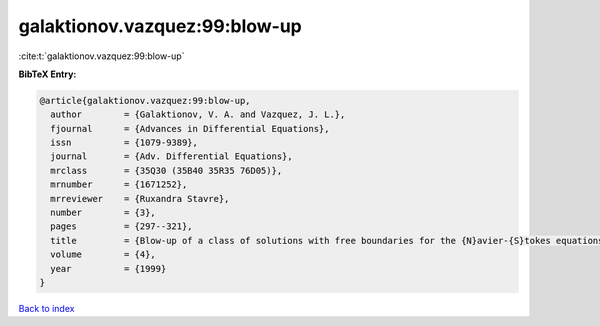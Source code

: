 galaktionov.vazquez:99:blow-up
==============================

:cite:t:`galaktionov.vazquez:99:blow-up`

**BibTeX Entry:**

.. code-block:: bibtex

   @article{galaktionov.vazquez:99:blow-up,
     author        = {Galaktionov, V. A. and Vazquez, J. L.},
     fjournal      = {Advances in Differential Equations},
     issn          = {1079-9389},
     journal       = {Adv. Differential Equations},
     mrclass       = {35Q30 (35B40 35R35 76D05)},
     mrnumber      = {1671252},
     mrreviewer    = {Ruxandra Stavre},
     number        = {3},
     pages         = {297--321},
     title         = {Blow-up of a class of solutions with free boundaries for the {N}avier-{S}tokes equations},
     volume        = {4},
     year          = {1999}
   }

`Back to index <../By-Cite-Keys.html>`_
